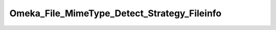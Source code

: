 --------------------------------------------
Omeka_File_MimeType_Detect_Strategy_Fileinfo
--------------------------------------------

.. php:namespace:

.. php:class:: Omeka_File_MimeType_Detect_Strategy_Fileinfo

    .. php:method:: detect($file)

        :param $file:
